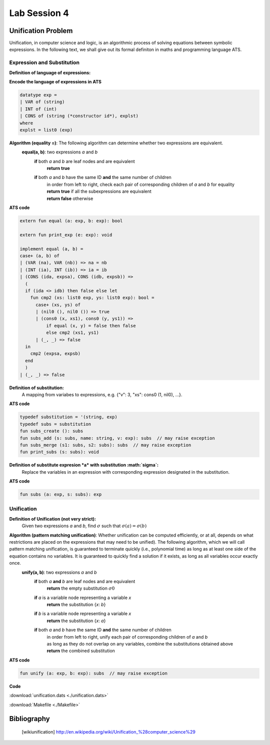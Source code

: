 
.. Last Modified: 06/09/2015

**********************
Lab Session 4
**********************



Unification Problem
================================================
Unification, in computer science and logic, is an algorithmic process of solving 
equations between symbolic expressions. In the following text, we shall give out its
formal definiton in maths and programming language ATS.

Expression and Substitution
----------------------------------
**Definition of language of expressions:**
  .. productionlist::
      exp: `VAR`    // variable (leaf)
      exp: `INT`    // integer (leaf)
      exp: `ID` (`explst`)  // constructor (branch)
      explst:
      explst: `exp` `explst`
      VAR: x, y, z, ...  // strings of characters
      INT: ..., -1, 0, 1, ...  // integers
      ID: x, y, z, ...  // strings of characters

**Encode the language of expressions in ATS**

.. code-block:: text

  datatype exp =
  | VAR of (string)
  | INT of (int)
  | CONS of (string (*constructor id*), explst)
  where
  explst = list0 (exp)

**Algorithm (equality =)**: The following algorithm can determine whether two expressions are equivalent.
  **equal(a, b)**: two expressions *a* and *b*
    **if** both *a* and *b* are leaf nodes and are equivalent
      **return true**
    **if** both *a* and *b* have the same ID **and** the same number of children
      | in order from left to right, check each pair of corresponding children of *a* and *b* for equality
      | **return true** if all the subexpressions are equivalent
      | **return false** otherwise

**ATS code**

.. code-block:: text

  extern fun equal (a: exp, b: exp): bool

  extern fun print_exp (e: exp): void
  
  implement equal (a, b) =
  case+ (a, b) of
  | (VAR (na), VAR (nb)) => na = nb
  | (INT (ia), INT (ib)) => ia = ib
  | (CONS (ida, expsa), CONS (idb, expsb)) =>
    (
    if (ida <> idb) then false else let
      fun cmp2 (xs: list0 exp, ys: list0 exp): bool =
        case+ (xs, ys) of
        | (nil0 (), nil0 ()) => true
        | (cons0 (x, xs1), cons0 (y, ys1)) =>
            if equal (x, y) = false then false
            else cmp2 (xs1, ys1)
        | (_, _) => false
    in
      cmp2 (expsa, expsb)
    end
    )
  | (_, _) => false

**Definition of substitution:**
  A mapping from variabes to expressions, e.g. {"v": 3, "xs": cons0 (1, nil0), ...}.

**ATS code**

.. code-block:: text

  typedef substitution = '(string, exp)
  typedef subs = substitution
  fun subs_create (): subs
  fun subs_add (s: subs, name: string, v: exp): subs  // may raise exception
  fun subs_merge (s1: subs, s2: subs): subs  // may raise exception
  fun print_subs (s: subs): void

**Definition of substitute expresion *a* with substitution :math:`\sigma`:**
  Replace the variables in an expression with corresponding expression designated
  in the substitution.

**ATS code**

.. code-block:: text

  fun subs (a: exp, s: subs): exp

Unification
----------------------------------

**Definition of Unification (not very strict):**
  Given two expressions *a* and *b*, find :math:`\sigma` such that :math:`\sigma(a) =
  \sigma(b)`

**Algorithm (pattern matching unification)**: Whether unification can be computed efficiently, or at all, depends on what restrictions are placed on the expressions that may need to be unified). The following algorithm, which we will call pattern matching unification, is guaranteed to terminate quickly (i.e., polynomial time) as long as at least one side of the equation contains no variables. It is guaranteed to quickly find a solution if it exists, as long as all variables occur exactly once.
  **unify(a, b)**: two expressions *a* and *b*
    **if** both *a* **and** *b* are leaf nodes and are equivalent
      **return** the empty substitution :math:`\sigma0`
    **if** *a* is a variable node representing a variable *x*
      **return** the substitution {*x*: *b*}
    **if** *b* is a variable node representing a variable *x*
      **return** the substitution {*x*: *a*}
    **if** both *a* and *b* have the same ID **and** the same number of children
      | in order from left to right, unify each pair of corresponding children of *a* and *b*
      | as long as they do not overlap on any variables, combine the substitutions obtained above
      | **return** the combined substitution

**ATS code**

.. code-block:: text

  fun unify (a: exp, b: exp): subs  // may raise exception

**Code**

:download:`unification.dats <./unification.dats>`

:download:`Makefile <./Makefile>`


Bibliography
==============

	.. [wikiunification] http://en.wikipedia.org/wiki/Unification_%28computer_science%29


